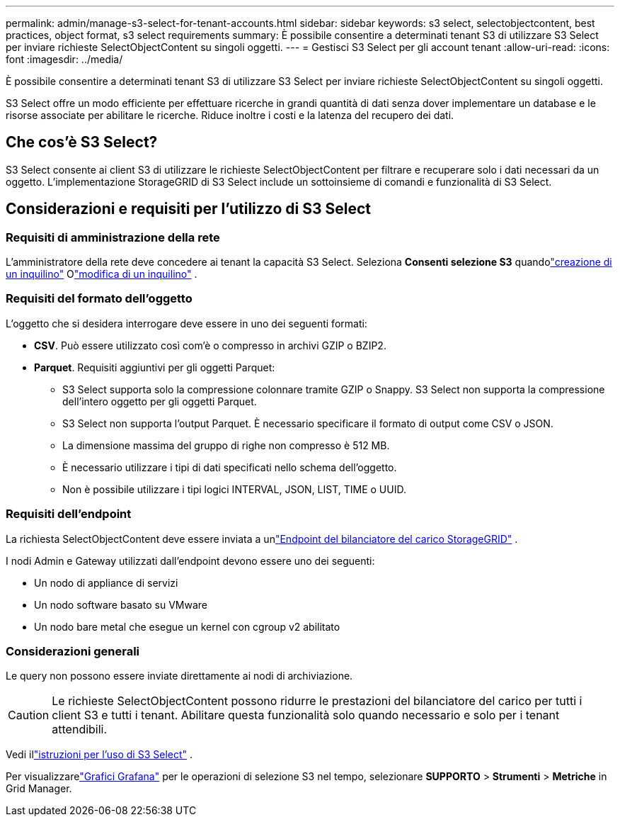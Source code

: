 ---
permalink: admin/manage-s3-select-for-tenant-accounts.html 
sidebar: sidebar 
keywords: s3 select, selectobjectcontent, best practices, object format, s3 select requirements 
summary: È possibile consentire a determinati tenant S3 di utilizzare S3 Select per inviare richieste SelectObjectContent su singoli oggetti. 
---
= Gestisci S3 Select per gli account tenant
:allow-uri-read: 
:icons: font
:imagesdir: ../media/


[role="lead"]
È possibile consentire a determinati tenant S3 di utilizzare S3 Select per inviare richieste SelectObjectContent su singoli oggetti.

S3 Select offre un modo efficiente per effettuare ricerche in grandi quantità di dati senza dover implementare un database e le risorse associate per abilitare le ricerche.  Riduce inoltre i costi e la latenza del recupero dei dati.



== Che cos'è S3 Select?

S3 Select consente ai client S3 di utilizzare le richieste SelectObjectContent per filtrare e recuperare solo i dati necessari da un oggetto.  L'implementazione StorageGRID di S3 Select include un sottoinsieme di comandi e funzionalità di S3 Select.



== Considerazioni e requisiti per l'utilizzo di S3 Select



=== Requisiti di amministrazione della rete

L'amministratore della rete deve concedere ai tenant la capacità S3 Select.  Seleziona *Consenti selezione S3* quandolink:creating-tenant-account.html["creazione di un inquilino"] Olink:editing-tenant-account.html["modifica di un inquilino"] .



=== Requisiti del formato dell'oggetto

L'oggetto che si desidera interrogare deve essere in uno dei seguenti formati:

* *CSV*.  Può essere utilizzato così com'è o compresso in archivi GZIP o BZIP2.
* *Parquet*.  Requisiti aggiuntivi per gli oggetti Parquet:
+
** S3 Select supporta solo la compressione colonnare tramite GZIP o Snappy.  S3 Select non supporta la compressione dell'intero oggetto per gli oggetti Parquet.
** S3 Select non supporta l'output Parquet.  È necessario specificare il formato di output come CSV o JSON.
** La dimensione massima del gruppo di righe non compresso è 512 MB.
** È necessario utilizzare i tipi di dati specificati nello schema dell'oggetto.
** Non è possibile utilizzare i tipi logici INTERVAL, JSON, LIST, TIME o UUID.






=== Requisiti dell'endpoint

La richiesta SelectObjectContent deve essere inviata a unlink:configuring-load-balancer-endpoints.html["Endpoint del bilanciatore del carico StorageGRID"] .

I nodi Admin e Gateway utilizzati dall'endpoint devono essere uno dei seguenti:

* Un nodo di appliance di servizi
* Un nodo software basato su VMware
* Un nodo bare metal che esegue un kernel con cgroup v2 abilitato




=== Considerazioni generali

Le query non possono essere inviate direttamente ai nodi di archiviazione.


CAUTION: Le richieste SelectObjectContent possono ridurre le prestazioni del bilanciatore del carico per tutti i client S3 e tutti i tenant.  Abilitare questa funzionalità solo quando necessario e solo per i tenant attendibili.

Vedi illink:../s3/use-s3-select.html["istruzioni per l'uso di S3 Select"] .

Per visualizzarelink:../monitor/reviewing-support-metrics.html["Grafici Grafana"] per le operazioni di selezione S3 nel tempo, selezionare *SUPPORTO* > *Strumenti* > *Metriche* in Grid Manager.
